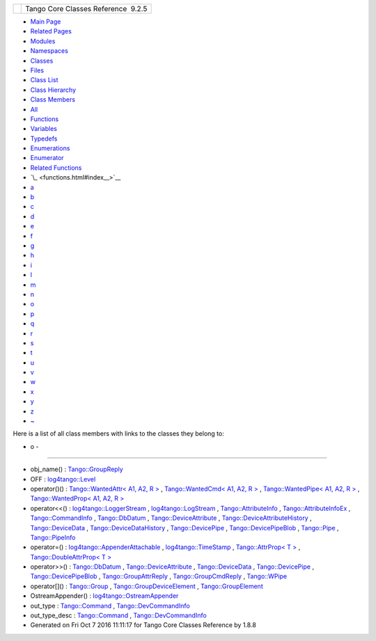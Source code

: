 +----------+---------------------------------------+
| |Logo|   | Tango Core Classes Reference  9.2.5   |
+----------+---------------------------------------+

-  `Main Page <index.html>`__
-  `Related Pages <pages.html>`__
-  `Modules <modules.html>`__
-  `Namespaces <namespaces.html>`__
-  `Classes <annotated.html>`__
-  `Files <files.html>`__

-  `Class List <annotated.html>`__
-  `Class Hierarchy <inherits.html>`__
-  `Class Members <functions.html>`__

-  `All <functions.html>`__
-  `Functions <functions_func.html>`__
-  `Variables <functions_vars.html>`__
-  `Typedefs <functions_type.html>`__
-  `Enumerations <functions_enum.html>`__
-  `Enumerator <functions_eval.html>`__
-  `Related Functions <functions_rela.html>`__

-  `\_ <functions.html#index__>`__
-  `a <functions_a.html#index_a>`__
-  `b <functions_b.html#index_b>`__
-  `c <functions_c.html#index_c>`__
-  `d <functions_d.html#index_d>`__
-  `e <functions_e.html#index_e>`__
-  `f <functions_f.html#index_f>`__
-  `g <functions_g.html#index_g>`__
-  `h <functions_h.html#index_h>`__
-  `i <functions_i.html#index_i>`__
-  `l <functions_l.html#index_l>`__
-  `m <functions_m.html#index_m>`__
-  `n <functions_n.html#index_n>`__
-  `o <functions_o.html#index_o>`__
-  `p <functions_p.html#index_p>`__
-  `q <functions_q.html#index_q>`__
-  `r <functions_r.html#index_r>`__
-  `s <functions_s.html#index_s>`__
-  `t <functions_t.html#index_t>`__
-  `u <functions_u.html#index_u>`__
-  `v <functions_v.html#index_v>`__
-  `w <functions_w.html#index_w>`__
-  `x <functions_x.html#index_x>`__
-  `y <functions_y.html#index_y>`__
-  `z <functions_z.html#index_z>`__
-  `~ <functions_~.html#index_~>`__

Here is a list of all class members with links to the classes they
belong to:

- o -
~~~~~

-  obj\_name() :
   `Tango::GroupReply <de/deb/classTango_1_1GroupReply.html#a13564b3e6df04a5257b2592b94a07d88>`__
-  OFF :
   `log4tango::Level <d8/d0e/classlog4tango_1_1Level.html#ad9edd63020b6becc9aef8802c48eb461a955ee789684a2e9952b7e4f56b6bb74f>`__
-  operator()() : `Tango::WantedAttr< A1, A2, R
   > <d8/dc8/structTango_1_1WantedAttr.html#a758bd8a70db45aa529156b9a21702bad>`__
   , `Tango::WantedCmd< A1, A2, R
   > <db/d34/structTango_1_1WantedCmd.html#a813791b48fbf1a2836510c305d61f5c6>`__
   , `Tango::WantedPipe< A1, A2, R
   > <dd/d06/structTango_1_1WantedPipe.html#a7ba811ef470b2d0349ad209cf30ea93a>`__
   , `Tango::WantedProp< A1, A2, R
   > <d0/d82/structTango_1_1WantedProp.html#a55931f0af339a7e8072d6efe424d06bc>`__
-  operator<<() :
   `log4tango::LoggerStream <d6/de1/classlog4tango_1_1LoggerStream.html#a70c248b1dd5d54626b4588d949bbd2fe>`__
   ,
   `log4tango::LogStream <d7/dff/classlog4tango_1_1LogStream.html#a183f7f962965a0330300f5a1b6a58d2d>`__
   ,
   `Tango::AttributeInfo <df/dab/structTango_1_1AttributeInfo.html#a2c4164a8f777b7f5972e85ef58a6e262>`__
   ,
   `Tango::AttributeInfoEx <d3/d71/structTango_1_1AttributeInfoEx.html#a3b236cc8fe05b2d0e5ab1b3bb1aaaa87>`__
   ,
   `Tango::CommandInfo <d3/d96/structTango_1_1CommandInfo.html#a76213513e51706eba65a8f9dc6f9b215>`__
   ,
   `Tango::DbDatum <d3/d0f/classTango_1_1DbDatum.html#a66304a562149bdb6d89858cbca65729e>`__
   ,
   `Tango::DeviceAttribute <d7/dca/classTango_1_1DeviceAttribute.html#a39d8445992f45faabe7210065a49c1db>`__
   ,
   `Tango::DeviceAttributeHistory <d8/d41/classTango_1_1DeviceAttributeHistory.html#a641d6e2a068adc24811acc267e13486a>`__
   ,
   `Tango::DeviceData <df/d22/classTango_1_1DeviceData.html#a441796301b708d97386ea636104889d4>`__
   ,
   `Tango::DeviceDataHistory <d8/dc0/classTango_1_1DeviceDataHistory.html#a0376c92a5c91d8c35c8b7717634d8a6e>`__
   ,
   `Tango::DevicePipe <da/dc5/classTango_1_1DevicePipe.html#acc6ca5348b5297a522f1bbc397842e20>`__
   ,
   `Tango::DevicePipeBlob <df/dd9/classTango_1_1DevicePipeBlob.html#ae1bf63d8a01b7710ae051e53a082548f>`__
   ,
   `Tango::Pipe <d8/d14/classTango_1_1Pipe.html#ac67072c3bf8d26e547ea92aac9b7e260>`__
   ,
   `Tango::PipeInfo <d8/d04/structTango_1_1PipeInfo.html#a012d8b694c90bc5cf455041d3878e6bd>`__
-  operator=() :
   `log4tango::AppenderAttachable <d6/d89/classlog4tango_1_1AppenderAttachable.html#a4cbf4bf5552db661c8f41c430db0e953>`__
   ,
   `log4tango::TimeStamp <d2/df5/classlog4tango_1_1TimeStamp.html#a916933860753832c2b1444b3faa0dfcd>`__
   , `Tango::AttrProp< T
   > <d8/d68/classTango_1_1AttrProp.html#ab3099f7d395a5bee1bff018dd37dc8f7>`__
   , `Tango::DoubleAttrProp< T
   > <d5/da9/classTango_1_1DoubleAttrProp.html#a0bdf79b7a455c4f1aa4521dd6955a347>`__
-  operator>>() :
   `Tango::DbDatum <d3/d0f/classTango_1_1DbDatum.html#afd6ed9a2e6b129bcc9ae26e16ae4ef0b>`__
   ,
   `Tango::DeviceAttribute <d7/dca/classTango_1_1DeviceAttribute.html#a76dcb00f710fd52a8d2038dc95f66b07>`__
   ,
   `Tango::DeviceData <df/d22/classTango_1_1DeviceData.html#a2b6646e364f813aa50c9bae5b0ffea8f>`__
   ,
   `Tango::DevicePipe <da/dc5/classTango_1_1DevicePipe.html#a3f573423b7d0b61af5f2d8bbbb773d98>`__
   ,
   `Tango::DevicePipeBlob <df/dd9/classTango_1_1DevicePipeBlob.html#a8a560fa9f94789d0913099f119054e18>`__
   ,
   `Tango::GroupAttrReply <d5/dae/classTango_1_1GroupAttrReply.html#a421f7a196fc46f20b76a2124da30de95>`__
   ,
   `Tango::GroupCmdReply <d9/d33/classTango_1_1GroupCmdReply.html#a54b600d46c948acd7d1943f6d9738943>`__
   ,
   `Tango::WPipe <d2/de5/classTango_1_1WPipe.html#a8373577b75416aea0045dab9d6a0e79f>`__
-  operator[]() :
   `Tango::Group <d4/d6d/classTango_1_1Group.html#aea3b781cd10d28770cb584c55c065534>`__
   ,
   `Tango::GroupDeviceElement <da/d18/classTango_1_1GroupDeviceElement.html#a8230a10f49f459944de457deaf2d8915>`__
   ,
   `Tango::GroupElement <df/d46/classTango_1_1GroupElement.html#aef54618c81a0042334be5c13d0326346>`__
-  OstreamAppender() :
   `log4tango::OstreamAppender <df/d37/classlog4tango_1_1OstreamAppender.html#a8a12ee99972317e420641f9cbc02974a>`__
-  out\_type :
   `Tango::Command <d2/d1d/classTango_1_1Command.html#a61071f19ab2f13b56d820c71bb6635b2>`__
   ,
   `Tango::DevCommandInfo <d0/dfd/structTango_1_1DevCommandInfo.html#a6719a1b6a0396a2867b1b9fbd09cfe74>`__
-  out\_type\_desc :
   `Tango::Command <d2/d1d/classTango_1_1Command.html#a835b44d92d834adfb87606ba5073cb15>`__
   ,
   `Tango::DevCommandInfo <d0/dfd/structTango_1_1DevCommandInfo.html#a21c04c4239a3c5657af2378aed451c1e>`__

-  Generated on Fri Oct 7 2016 11:11:17 for Tango Core Classes Reference
   by |doxygen| 1.8.8

.. |Logo| image:: logo.jpg
.. |doxygen| image:: doxygen.png
   :target: http://www.doxygen.org/index.html
